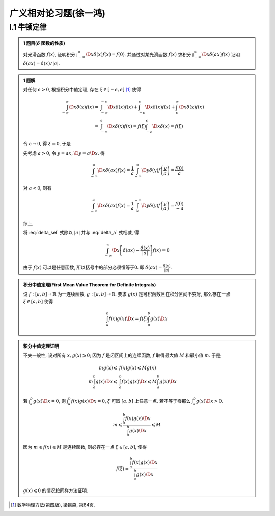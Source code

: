 
广义相对论习题(徐一鸿)
======================

.. only:: html

    .. math::
        \renewenvironment{equation*}
        {\begin{equation}\begin{aligned}}
        {\end{aligned}\end{equation}}
        \renewcommand{\gg}{>\!\!>}
        \renewcommand{\ll}{<\!\!<}
        \newcommand{\I}{\mathrm{i}}
        \newcommand{\D}{\mathrm{d}}
        \newcommand{\dt}{\frac{\D}{\D t}}
        \newcommand{\E}{\mathrm{e}}
        \renewcommand{\bm}{\mathbf}

I.1 牛顿定律
------------

.. admonition:: 1 题目(:math:`\delta` 函数的性质)

    对光滑函数 :math:`f(x)`, 证明积分 :math:`\int_{-\infty}^\infty \D x \delta (x) f(x) = f(0)`. 并通过对某光滑函数 :math:`f(x)` 求积分 :math:`\int_{-\infty}^\infty \D x \delta (ax) f(x)` 证明 :math:`\delta(ax)=\delta(x)/|a|`.

.. admonition:: 1 题解

    对任何 :math:`\epsilon > 0`, 根据积分中值定理, 存在 :math:`\xi \in [-\epsilon, \epsilon]` [#delta]_ 使得
    
    .. math::
        \int_{-\infty}^\infty \D x \delta (x) f(x) =&\ \int_{-\infty}^{-\epsilon} \D x \delta (x) f(x)
            + \int_{-\epsilon}^{\epsilon} \D x \delta (x) f(x) + \int_{\epsilon}^{\infty} \D x \delta (x) f(x) \\
            =&\ \int_{-\epsilon}^{\epsilon} \D x \delta (x) f(x)
            = f(\xi) \int_{-\epsilon}^{\epsilon} \D x \delta (x) = f(\xi)
    
    令 :math:`\epsilon \to 0`, 得 :math:`\xi = 0`, 于是
    
    .. math:: \int_{-\infty}^\infty \D x \delta (x) f(x) = f(0)
        :label: delta_sel
    
    先考虑 :math:`a>0`, 令 :math:`y = ax, \D y = a \D x`. 得
    
    .. math:: \int_{-\infty}^\infty \D x \delta (ax) f(x) = \frac{1}{a} \int_{-\infty}^\infty \D y \delta (y) f\left(\frac{y}{a}\right) = \frac{f(0)}{a}

    对 :math:`a<0`, 则有

    .. math:: \int_{-\infty}^\infty \D x \delta (ax) f(x) = \frac{1}{a} \int_{\infty}^{-\infty} \D y \delta (y) f\left(\frac{y}{a}\right) = \frac{f(0)}{-a}

    综上,
    
    .. math:: \int_{-\infty}^\infty \D x \delta (ax) f(x) = \frac{f(0)}{|a|}
        :label: delta_a

    将 :eq:`delta_sel` 式除以 :math:`|a|` 并与 :eq:`delta_a` 式相减, 得
    
    .. math:: \int_{-\infty}^\infty \D x \left[ \delta (ax) - \frac{\delta (x)}{|a|} \right] f(x) = 0

    由于 :math:`f(x)` 可以是任意函数, 所以括号中的部分必须恒等于0. 即 :math:`\delta (ax) = \frac{\delta (x)}{|a|}`.

.. admonition:: 积分中值定理(First Mean Value Theorem for Definite Integrals)
    
    设 :math:`f:[a,b]\to \mathbb{R}` 为一连续函数, :math:`g:[a,b]\to \mathbb{R}`. 要求 :math:`g(x)` 是可积函数且在积分区间不变号, 那么存在一点 :math:`\xi \in [a,b]` 使得
    
    .. math:: \int_a^b f(x)g(x) \D x = f(\xi)\int_a^b g(x)\D x
    
.. admonition:: 积分中值定理证明

    不失一般性, 设对所有 :math:`x, g(x) \geqslant 0`; 因为 :math:`f` 是闭区间上的连续函数, :math:`f` 取得最大值 :math:`M` 和最小值 :math:`m`. 于是
    
    .. math::
        mg(x) \leqslant&\  f(x) g(x) \leqslant Mg(x) \\
        m\int_a^b g(x) \D x \leqslant&\ \int_a^b f(x) g(x) \D x \leqslant M\int_a^b g(x) \D x
    
    若 :math:`\int_a^b g(x)\D x = 0`, 则 :math:`\int_a^b f(x) g(x) \D x = 0`, :math:`\xi` 可取 :math:`[a,b]` 上任意一点. 若不等于零那么 :math:`\int_a^b g(x)\D x > 0`.
    
    .. math:: m  \leqslant \frac{\int_a^b f(x) g(x) \D x}{\int_a^b g(x)\D x} \leqslant M

    因为 :math:`m \leqslant f(x) \leqslant M` 是连续函数, 则必存在一点 :math:`\xi \in [a,b]`, 使得
    
    .. math:: f(\xi)=\frac{\int_a^b f(x) g(x) \D x}{\int_a^b g(x)\D x}

    :math:`g(x)\leqslant 0` 的情况按同样方法证明. 
    
    
    
    
    

.. [#delta] 数学物理方法(第四版), 梁昆淼, 第84页.